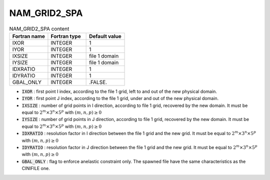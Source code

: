 .. _nam_grid2_spa:

NAM_GRID2_SPA
-----------------------------------------------------------------------------

.. csv-table:: NAM_GRID2_SPA content
   :header: "Fortran name", "Fortran type", "Default value"
   :widths: 30, 30, 30
   
   "IXOR","INTEGER","1"
   "IYOR","INTEGER","1"
   "IXSIZE","INTEGER","file 1 domain"
   "IYSIZE","INTEGER","file 1 domain"
   "IDXRATIO","INTEGER","1"
   "IDYRATIO","INTEGER","1"
   "GBAL_ONLY","INTEGER",".FALSE."


* :code:`IXOR` : first point I index, according to the file 1 grid, left to and out of the new physical domain.

* :code:`IYOR` : first point J index, according to the file 1 grid, under and out of the new physical domain.

* :code:`IXSIZE` : number of grid points in I direction, according to file 1 grid, recovered by the new domain. It must be equal to :math:`2^m \times 3^n \times 5^p` with :math:`(m,n,p) \ge 0`

* :code:`IYSIZE` : number of grid points in J direction, according to file 1 grid, recovered by the new domain. It must be equal to :math:`2^m \times 3^n \times 5^p` with :math:`(m,n,p) \ge 0`

* :code:`IDXRATIO` : resolution factor in I direction between the file 1 grid and the new grid. It must be  equal to :math:`2^m \times 3^n \times 5^p` with :math:`(m,n,p) \ge 0`

* :code:`IDYRATIO` : resolution factor in J direction between the file 1 grid and the new grid. It must be equal to :math:`2^m \times 3^n \times 5^p` with :math:`(m,n,p) \ge 0`

* :code:`GBAL_ONLY` : flag to enforce anelastic constraint only. The spawned file have the same characteristics as the CINIFILE one.
